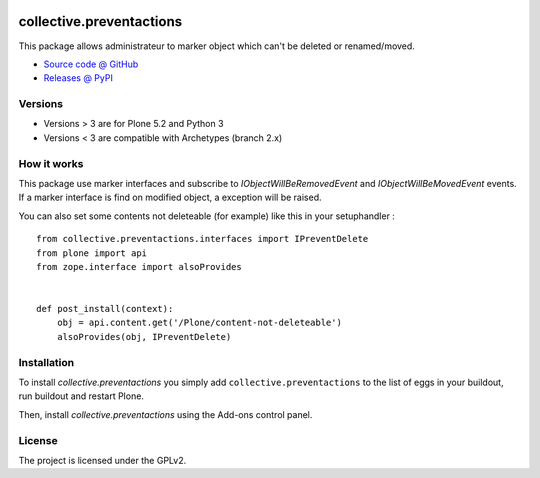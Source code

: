 .. This README is meant for consumption by humans and pypi. Pypi can render rst files so please do not use Sphinx features.
   If you want to learn more about writing documentation, please check out: http://docs.plone.org/about/documentation_styleguide.html
   This text does not appear on pypi or github. It is a comment.

.. image:: https://travis-ci.org/collective/collective.preventactions.svg?branch=master
   :target: https://travis-ci.org/collective/collective.preventactions

.. image:: https://coveralls.io/repos/collective/collective.preventactions/badge.svg?branch=master
   :target: https://coveralls.io/github/collective/collective.preventactions?branch=master

=========================
collective.preventactions
=========================

This package allows administrateur to marker object which can't be deleted or renamed/moved.

.. image:: https://raw.githubusercontent.com/imio/collective.preventactions/master/docs/screenshot.png
    :alt: The map on a collection.
    :width: 388
    :height: 276
    :align: center

* `Source code @ GitHub <https://github.com/collective/collective.preventactions>`_
* `Releases @ PyPI <http://pypi.python.org/pypi/collective.preventactions>`_


Versions
--------

- Versions > 3 are for Plone 5.2 and Python 3
- Versions < 3 are compatible with Archetypes (branch 2.x)


How it works
------------

This package use marker interfaces and subscribe to `IObjectWillBeRemovedEvent` and `IObjectWillBeMovedEvent` events.
If a marker interface is find on modified object, a exception will be raised.

You can also set some contents not deleteable (for example) like this in your setuphandler : ::

   from collective.preventactions.interfaces import IPreventDelete
   from plone import api
   from zope.interface import alsoProvides


   def post_install(context):
       obj = api.content.get('/Plone/content-not-deleteable')
       alsoProvides(obj, IPreventDelete)

Installation
------------

To install `collective.preventactions` you simply add ``collective.preventactions``
to the list of eggs in your buildout, run buildout and restart Plone.

Then, install `collective.preventactions` using the Add-ons control panel.



License
-------

The project is licensed under the GPLv2.
